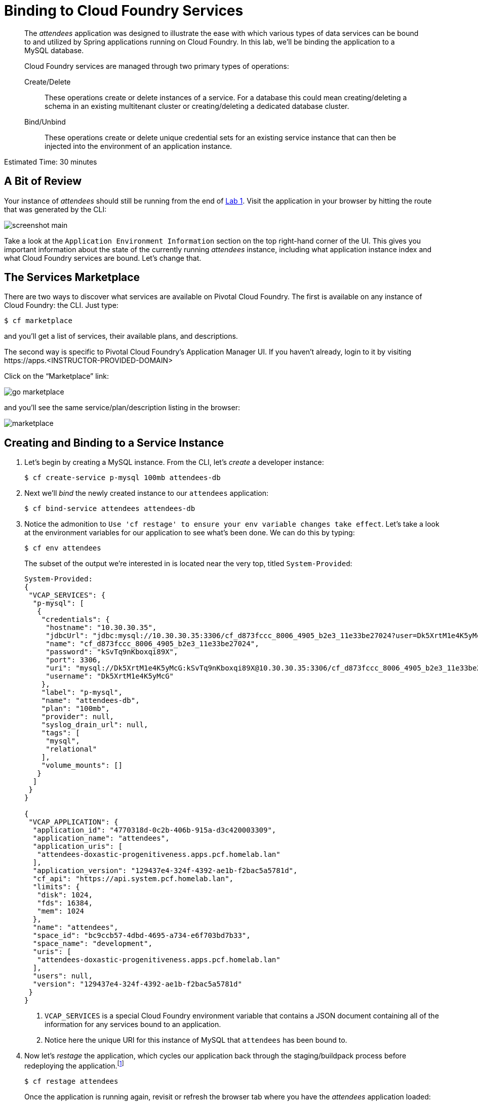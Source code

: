 :compat-mode:
= Binding to Cloud Foundry Services

[abstract]
--
The _attendees_ application was designed to illustrate the ease with which various types of data services can be bound to and utilized by Spring applications running on Cloud Foundry.
In this lab, we'll be binding the application to a MySQL database.

Cloud Foundry services are managed through two primary types of operations:

Create/Delete:: These operations create or delete instances of a service.
For a database this could mean creating/deleting a schema in an existing multitenant cluster or creating/deleting a dedicated database cluster.
Bind/Unbind:: These operations create or delete unique credential sets for an existing service instance that can then be injected into the environment of an application instance.
--

Estimated Time: 30 minutes

== A Bit of Review

Your instance of _attendees_ should still be running from the end of link:../Lab01-Application_Push/lab_01.adoc[Lab 1].
Visit the application in your browser by hitting the route that was generated by the CLI:

image::../images/screenshot_main.png[]

Take a look at the `Application Environment Information` section on the top right-hand corner of the UI.
This gives you important information about the state of the currently running _attendees_ instance, including what application instance index and what Cloud Foundry services are bound.
Let's change that.

== The Services Marketplace

There are two ways to discover what services are available on Pivotal Cloud Foundry.
The first is available on any instance of Cloud Foundry: the CLI. Just type:

----
$ cf marketplace
----

and you'll get a list of services, their available plans, and descriptions.

The second way is specific to Pivotal Cloud Foundry's Application Manager UI.
If you haven't already, login to it by visiting \https://apps.<INSTRUCTOR-PROVIDED-DOMAIN>

Click on the ``Marketplace'' link:

image::go-marketplace.png[]

and you'll see the same service/plan/description listing in the browser:

image::marketplace.png[]

== Creating and Binding to a Service Instance

. Let's begin by creating a MySQL instance.
From the CLI, let's _create_ a developer instance:
+
----
$ cf create-service p-mysql 100mb attendees-db
----
. Next we'll _bind_ the newly created instance to our `attendees` application:
+
----
$ cf bind-service attendees attendees-db
----
. Notice the admonition to `Use 'cf restage' to ensure your env variable changes take effect`.
Let's take a look at the environment variables for our application to see what's been done. We can do this by typing:
+
----
$ cf env attendees
----
+
The subset of the output we're interested in is located near the very top, titled `System-Provided`:
+
====
----
System-Provided:
{
 "VCAP_SERVICES": {
  "p-mysql": [
   {
    "credentials": {
     "hostname": "10.30.30.35",
     "jdbcUrl": "jdbc:mysql://10.30.30.35:3306/cf_d873fccc_8006_4905_b2e3_11e33be27024?user=Dk5XrtM1e4K5yMcG\u0026password=kSvTq9nKboxqi89X",
     "name": "cf_d873fccc_8006_4905_b2e3_11e33be27024",
     "password": "kSvTq9nKboxqi89X",
     "port": 3306,
     "uri": "mysql://Dk5XrtM1e4K5yMcG:kSvTq9nKboxqi89X@10.30.30.35:3306/cf_d873fccc_8006_4905_b2e3_11e33be27024?reconnect=true",
     "username": "Dk5XrtM1e4K5yMcG"
    },
    "label": "p-mysql",
    "name": "attendees-db",
    "plan": "100mb",
    "provider": null,
    "syslog_drain_url": null,
    "tags": [
     "mysql",
     "relational"
    ],
    "volume_mounts": []
   }
  ]
 }
}

{
 "VCAP_APPLICATION": {
  "application_id": "4770318d-0c2b-406b-915a-d3c420003309",
  "application_name": "attendees",
  "application_uris": [
   "attendees-doxastic-progenitiveness.apps.pcf.homelab.lan"
  ],
  "application_version": "129437e4-324f-4392-ae1b-f2bac5a5781d",
  "cf_api": "https://api.system.pcf.homelab.lan",
  "limits": {
   "disk": 1024,
   "fds": 16384,
   "mem": 1024
  },
  "name": "attendees",
  "space_id": "bc9ccb57-4dbd-4695-a734-e6f703bd7b33",
  "space_name": "development",
  "uris": [
   "attendees-doxastic-progenitiveness.apps.pcf.homelab.lan"
  ],
  "users": null,
  "version": "129437e4-324f-4392-ae1b-f2bac5a5781d"
 }
}
----
<1> `VCAP_SERVICES` is a special Cloud Foundry environment variable that contains a JSON document containing all of the information for any services bound to an application.
<2> Notice here the unique URI for this instance of MySQL that `attendees` has been bound to.
====
. Now let's _restage_ the application, which cycles our application back through the staging/buildpack process before redeploying the application.footnote:[In this case, we could accomplish the same goal by only _restarting_ the application via `cf restart attendees`.
A _restage_ is generally recommended because Cloud Foundry buildpacks also have access to injected environment variables and can install or configure things differently based on their values.]
+
----
$ cf restage attendees
----
+
Once the application is running again, revisit or refresh the browser tab where you have the _attendees_ application loaded:
+
image::../images/screenshot-mysql.png[]
+
As you can see from the `Application Environment Information` section, the application is now utilizing a MySQL database via the `attendees-db` service.
+
Note that you can do all of this from the Application Manager UI as well, by going to the Marketplace mentioned above, selecting your desired service, creating an instance of it, and binding it to your attendees application.

